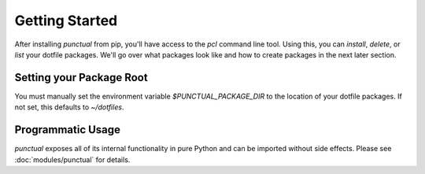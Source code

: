 Getting Started
===============

After installing `punctual` from pip, you'll have access to the `pcl` command line tool. Using this, you can `install`, `delete`, or `list` your dotfile packages. We'll go over what packages look like and how to create packages in the next later section.

.. _Env_Var:

Setting your Package Root
-------------------------
You must manually set the environment variable `$PUNCTUAL_PACKAGE_DIR` to the location of your dotfile packages. If not set, this defaults to `~/dotfiles`.

Programmatic Usage
------------------
`punctual` exposes all of its internal functionality in pure Python and can be imported without side effects. Please see :doc:`modules/punctual` for details.
